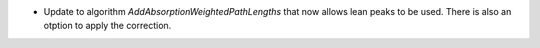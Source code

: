 - Update to algorithm `AddAbsorptionWeightedPathLengths` that now allows lean peaks to be used. There is also an otption to apply the correction.
